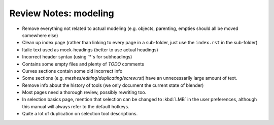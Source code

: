 
**********************
Review Notes: modeling
**********************

- Remove everything not related to actual modeling (e.g. objects, parenting, empties should all be moved somewhere else)
- Clean up index page (rather than linking to every page in a sub-folder, just use the ``index.rst`` in the sub-folder)
- Italic text used as mock-headings (better to use actual headings)
- Incorrect header syntax (using `*`s for subheadings)
- Contains some empty files and plenty of `TODO` comments
- Curves sections contain some old incorrect info
- Some sections (e.g. `meshes/editing/duplicating/screw.rst`) have an unnecessarily large amount of text.
- Remove info about the history of tools (we only document the current state of blender)
- Most pages need a thorough review, possibly rewriting too.
- In selection basics page, mention that selection can be changed to :kbd:`LMB` in the user preferences,
  although this manual will always refer to the default hotkeys.
- Quite a lot of duplication on selection tool descriptions.